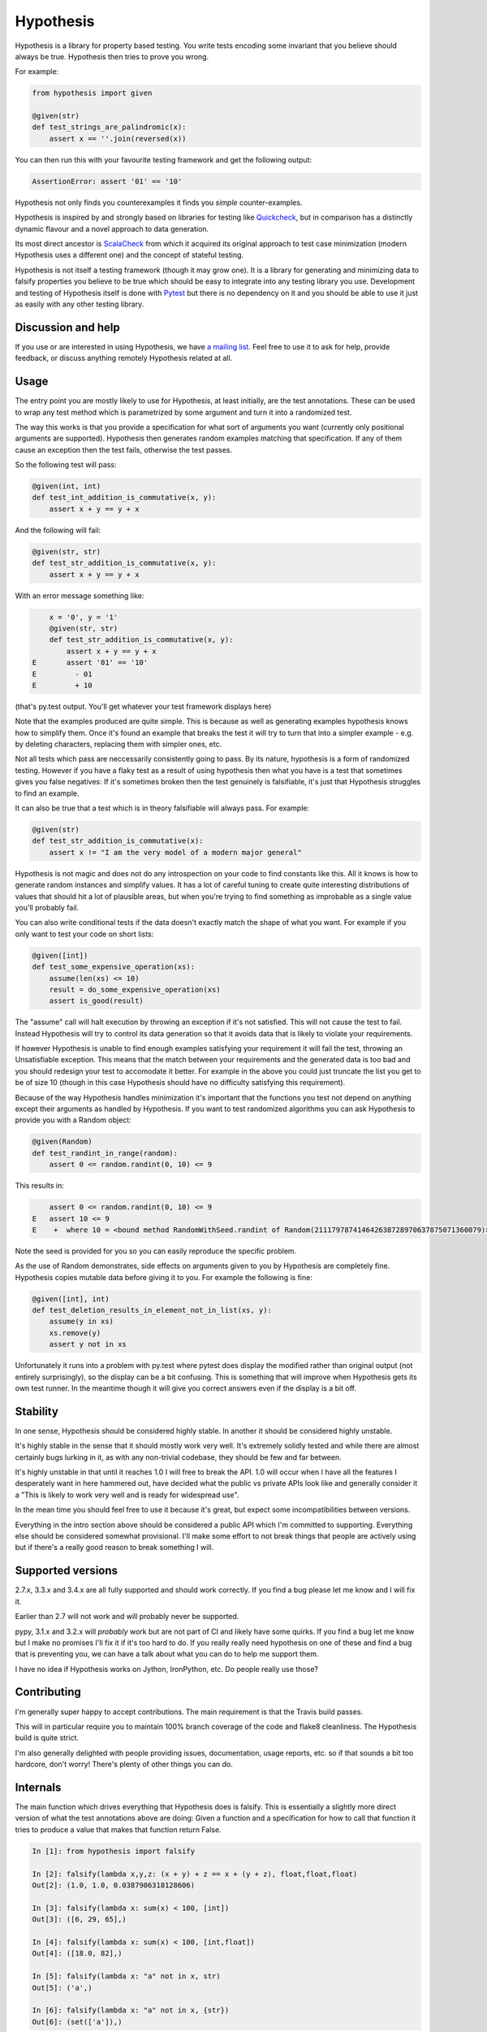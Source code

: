 ================
 Hypothesis
================

Hypothesis is a library for property based testing. You write tests encoding some invariant
that you believe should always be true. Hypothesis then tries to prove you wrong.

For example:

.. code:: python

    from hypothesis import given

    @given(str)
    def test_strings_are_palindromic(x):
        assert x == ''.join(reversed(x))

You can then run this with your favourite testing framework and get the following
output:

.. code:: python

    AssertionError: assert '01' == '10'

Hypothesis not only finds you counterexamples it finds you *simple* counter-examples.

Hypothesis is inspired by and strongly based on libraries
for testing like `Quickcheck <http://en.wikipedia.org/wiki/QuickCheck>`_, but in comparison
has a distinctly dynamic flavour and a novel approach to data generation.

Its most direct ancestor is `ScalaCheck <https://github.com/rickynils/scalacheck>`_
from which it acquired its original approach to test case minimization (modern Hypothesis
uses a different one) and the concept of stateful testing.

Hypothesis is not itself a testing framework (though it may grow one). It is a library
for generating and minimizing data to falsify properties you believe to be true which
should be easy to integrate into any testing library you use. Development and testing of
Hypothesis itself is done with `Pytest <http://pytest.org/>`_ but there is no dependency
on it and you should be able to use it just as easily with any other testing library.

-------------------
Discussion and help
-------------------

If you use or are interested in using Hypothesis, we have `a mailing list <https://groups.google.com/forum/#!forum/hypothesis-users>`_.
Feel free to use it to ask for help, provide feedback, or discuss anything remotely
Hypothesis related at all.


------
Usage
------

The entry point you are mostly likely to use for Hypothesis, at least initially, are
the test annotations. These can be used to wrap any test method which is parametrized
by some argument and turn it into a randomized test.

The way this works is that you provide a specification for what sort of arguments you
want (currently only positional arguments are supported). Hypothesis then generates random
examples matching that specification. If any of them cause an exception then the test fails,
otherwise the test passes.

So the following test will pass:

.. code:: python

    @given(int, int)
    def test_int_addition_is_commutative(x, y):
        assert x + y == y + x

And the following will fail:

.. code:: python

    @given(str, str)
    def test_str_addition_is_commutative(x, y):
        assert x + y == y + x

With an error message something like:
 
.. code:: python

        x = '0', y = '1'
        @given(str, str)
        def test_str_addition_is_commutative(x, y):
            assert x + y == y + x
    E       assert '01' == '10'
    E         - 01
    E         + 10


(that's py.test output. You'll get whatever your test framework displays here)

Note that the examples produced are quite simple. This is because as well as generating
examples hypothesis knows how to simplify them. Once it's found an example that breaks
the test it will try to turn that into a simpler example - e.g. by deleting characters,
replacing them with simpler ones, etc.

Not all tests which pass are neccessarily consistently going to pass. By its nature,
hypothesis is a form of randomized testing. However if you have a flaky test as a result
of using hypothesis then what you have is a test that sometimes gives you false negatives:
If it's sometimes broken then the test genuinely is falsifiable, it's just that Hypothesis
struggles to find an example.

It can also be true that a test which is in theory falsifiable will always pass. For example:

.. code:: python

    @given(str)
    def test_str_addition_is_commutative(x):
        assert x != "I am the very model of a modern major general"

Hypothesis is not magic and does not do any introspection on your code to find
constants like this. All it knows is how to generate random instances and simplify values.
It has a lot of careful tuning to create quite interesting distributions of values that
should hit a lot of plausible areas, but when you're trying to find something as
improbable as a single value you'll probably fail.

You can also write conditional tests if the data doesn't exactly match the shape of
what you want. For example if you only want to test your code on short lists:

.. code:: python

    @given([int])
    def test_some_expensive_operation(xs):
        assume(len(xs) <= 10)
        result = do_some_expensive_operation(xs) 
        assert is_good(result)


The "assume" call will halt execution by throwing an exception if it's not satisfied.
This will not cause the test to fail. Instead Hypothesis will try to control its data
generation so that it avoids data that is likely to violate your requirements.

If however Hypothesis is unable to find enough examples satisfying your requirement it
will fail the test, throwing an Unsatisfiable exception. This means that the match between
your requirements and the generated data is too bad and you should redesign your test to
accomodate it better. For example in the above you could just truncate the list you get to
be of size 10 (though in this case Hypothesis should have no difficulty satisfying this requirement).

Because of the way Hypothesis handles minimization it's important that the
functions you test not depend on anything except their arguments as handled by
Hypothesis. If you want to test randomized algorithms you can ask Hypothesis to
provide you with a Random object:

.. code:: python

    @given(Random)
    def test_randint_in_range(random):
        assert 0 <= random.randint(0, 10) <= 9

This results in:

.. code:: python

        assert 0 <= random.randint(0, 10) <= 9
    E   assert 10 <= 9
    E    +  where 10 = <bound method RandomWithSeed.randint of Random(211179787414642638728970637875071360079)>(0, 10)


Note the seed is provided for you so you can easily reproduce the specific problem.

As the use of Random demonstrates, side effects on arguments given to you by Hypothesis
are completely fine. Hypothesis copies mutable data before giving it to you. For example the following is fine:

.. code:: python

    @given([int], int)
    def test_deletion_results_in_element_not_in_list(xs, y):
        assume(y in xs)
        xs.remove(y)
        assert y not in xs

Unfortunately it runs into a problem with py.test where pytest does display the
modified rather than original output (not entirely surprisingly), so the display
can be a bit confusing. This is something that will improve when Hypothesis gets
its own test runner. In the meantime though it will give you correct answers even
if the display is a bit off.

---------
Stability
---------

In one sense, Hypothesis should be considered highly stable. In another it should be considered highly unstable.

It's highly stable in the sense that it should mostly work very well. It's extremely solidly tested and while
there are almost certainly bugs lurking in it, as with any non-trivial codebase, they should be few and far
between.

It's highly unstable in that until it reaches 1.0 I will free to break the API. 1.0 will occur when I have all
the features I desperately want in here hammered out, have decided what the public vs private APIs look like and
generally consider it a "This is likely to work very well and is ready for widespread use".

In the mean time you should feel free to use it because it's great, but expect some incompatibilities between versions.

Everything in the intro section above should be considered a public API which I'm committed to supporting. Everything
else should be considered somewhat provisional. I'll make some effort to not break things that people are actively using
but if there's a really good reason to break something I will.

------------------
Supported versions
------------------

2.7.x, 3.3.x and 3.4.x are all fully supported and should work correctly. If you find a bug please
let me know and I will fix it.

Earlier than 2.7 will not work and will probably never be supported.

pypy, 3.1.x and 3.2.x will *probably* work but are not part of CI and likely have some quirks.
If you find a bug let me know but I make no promises I'll fix it if it's too hard to do. If you
really really need hypothesis on one of these and find a bug that is preventing you, we can have
a talk about what you can do to help me support them.

I have no idea if Hypothesis works on Jython, IronPython, etc. Do people really use those?

------------
Contributing
------------

I'm generally super happy to accept contributions. The main requirement is that the Travis
build passes.

This will in particular require you to maintain 100% branch coverage of the code and flake8
cleanliness. The Hypothesis build is quite strict.

I'm also generally delighted with people providing issues, documentation, usage reports, etc.
so if that sounds a bit too hardcore, don't worry! There's plenty of other things you can do.

-----------------
Internals
-----------------

The main function which drives everything that Hypothesis does is falsify. This is essentially
a slightly more direct version of what the test annotations above are doing: Given a function
and a specification for how to call that function it tries to produce a value that makes
that function return False.

.. code:: python

    In [1]: from hypothesis import falsify

    In [2]: falsify(lambda x,y,z: (x + y) + z == x + (y + z), float,float,float)
    Out[2]: (1.0, 1.0, 0.0387906318128606)

    In [3]: falsify(lambda x: sum(x) < 100, [int])
    Out[3]: ([6, 29, 65],)

    In [4]: falsify(lambda x: sum(x) < 100, [int,float])
    Out[4]: ([18.0, 82],)

    In [5]: falsify(lambda x: "a" not in x, str)
    Out[5]: ('a',)

    In [6]: falsify(lambda x: "a" not in x, {str})
    Out[6]: (set(['a']),)

If you ask it to falsify things that are true:

.. code:: python

    In [7]: falsify(lambda x: x + 1 == 1 + x, int)
    Unfalsifiable: Unable to falsify hypothesis lambda x: x + 1 == 1 + x

(that's real output. Hypothesis goes to some length to nicely display the functions
you're trying to falsify even when they're lambdas. This isn't always possible to do
but it manages a lot of the time)

And of course the same thing will happen if we ask it to falsify things that are false but hard to find:

.. code:: python

    In [8]: falsify(lambda x: x != "I am the very model of a modern major general", str)
    Unfalsifiable: Unable to falsify hypothesis lambda x: x != "I am the very model of a modern major general"


------------------
 Stateful testing
------------------

You can also use hypothesis for a more stateful style of testing, to generate
sequences of operations to break your code.

Considering the following broken implementation of a set:

.. code:: python

    class BadSet:
        def __init__(self):
            self.data = []

        def add(self, arg):
            self.data.append(arg)

        def remove(self, arg):
            for i in xrange(0, len(self.data)):
                if self.data[i] == arg:
                    del self.data[i]
                    break

        def contains(self, arg):
            return arg in self.data

Can we use hypothesis to demonstrate that it's broken? We can indeed!

We can put together a stateful test as follows:

.. code:: python

    class BadSetTester(StatefulTest):
        def __init__(self):
            self.target = BadSet()

        @step
        @requires(int)
        def add(self, i):
            self.target.add(i)
            assert self.target.contains(i)

        @step
        @requires(int)
        def remove(self,i):
            self.target.remove(i)
            assert not self.target.contains(i)

The @step decorator says that this method is to be used as a test step.
The @requires decorator says what argument types it needs when it is 
(you can omit @requires if you don't need any arguments).

We can now ask hypothesis for an example of this being broken:

.. code:: python

    In [7]: BadSetTester.breaking_example()
    Out[7]: (('add', 1), ('add', 1), ('remove', 1)]

What does this mean? It means that if we were to do:

.. code:: python

    x = BadSetTester()
    x.add(1)
    x.add(1)
    x.remove(1)

then we would get an assertion failure. Which indeed we would because the
assertion that removing results in the element no longer being in the set
would now be failing.

The stateful testing doesn't currently have a clean way for integrating it into
a test suite, but you can always just run it and make assertions about the output.

---------------------
 Adding custom types
---------------------

Hypothesis comes with support for a lot of common built-in types out of the
box, but you may want to test over spaces that involve your own data types.
The easiest way to accomplish this is to derive a ``SearchStrategy`` from an
existing strategy by extending ``MappedSearchStrategy``.

The following example defines a search strategy for ``Decimal``.
It maps ``int`` values by dividing 100, so the generated values have
two digits after the decimal point.

.. code:: python

    from decimal import Decimal
    from hypothesis.searchstrategy import MappedSearchStrategy

    class DecimalStrategy(MappedSearchStrategy):
        def pack(self, x):
            return Decimal(x) / 100

        def unpack(self, x):
            return int(x * 100)

You then need to register this strategy so that when you just refer to Decimal,
Hypothesis knows that this is the one you intend to use:

.. code:: python

    from hypothesis.strategytable import StrategyTable
    StrategyTable.default().define_specification_for(
      Decimal,
      lambda s, d: DecimalStrategy(
        mapped_strategy=s.strategy(float),
        descriptor=Decimal,
      ))

Given a StrategyTable x, this means that when you call x.strategy(Decimal), this will
call your lambda as f(x, Decimal), which will build the relevant strategy.

----------------
 Under the hood
----------------

~~~~~~~~~~~~~~~~~~
Example generation
~~~~~~~~~~~~~~~~~~

How does hypothesis work?

The core object of how hypothesis generates examples hypothesis is the SearchStrategy.
It knows how to explore a state space, and has the following operations:

* produce(random, parameter). Generate a random element of the state space given a value from its class of parameters.
* simplify(element). Return a generator over a simplified versions of this element.
* could_have_produced(element). Say whether it's plausible that this element was produced by this strategy.
* copy(element). Provide a mutation safe copy of this value. If the data is immutable it's OK to just return the value itself.

These satisfy the following invariants:

* Any element produced by produce must return true when passed to could_have_produced
* Any element for which could_have_produced returns true must not throw an exception when passed to simplify
* simplify(x) should return a generator over a sequence of unique values
* x == copy(x) (but not necessarily x is copy(x))

It also has a parameter. This is an object of type Parameter that controls random data generation. Parameters are used
to shape the search space to try to find better examples.

A mix of drawing parameters and calling produce is ued to explore the search space, producing a sequence of
novel examples. If we ever find one which falsifies the hypothesis we stop there and proceed to simplification. 
If after a configurable number of examples or length of time we have not found anything we stop and declare the
hypothesis unfalsifiable.

Simplification occurs as a straightforward greedy algorithm: If any of the elements produced by simplify(x) also
falsify the hypothesis, replace x with that and try again. Stop when no simplified version of x falsifies the
hypothesis.

~~~~~~~~~~~~~~~
Strategy lookup
~~~~~~~~~~~~~~~

Hypothesis converts from e.g. (Int, Int, Int) to a TupleStrategy by use of a StrategyTable object. You probably
just want to use the default one, available at StrategyTable.default()

You can define new strategies on it for descriptors from the above example.

If you want to customize the generation of your data you can create a new StrategyTable and tinker with it. Anything
defined on the default StrategyTable will be inherited by it.

Talk to me if you actually want to do this beyond simple examples like the above. It's all a bit confusing and should
probably be considered semi-internal until it gets a better API.

---------
 Testing
---------

This version of hypothesis has been tested using Python series 2.7,
3.3, 3.4.  Builds are checked with `travis`_:

.. _travis: https://travis-ci.org/DRMacIver/hypothesis

.. image:: https://travis-ci.org/DRMacIver/hypothesis.png?branch=master
   :target: https://travis-ci.org/DRMacIver/hypothesis
